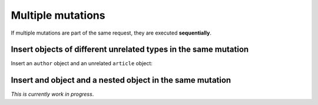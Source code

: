 Multiple mutations
==================
If multiple mutations are part of the same request, they are executed **sequentially**.

Insert objects of different unrelated types in the same mutation
----------------------------------------------------------------
Insert an ``author`` object and an unrelated ``article`` object:

.. graphiql::
  :view_only: true
  :query:
    mutation insert_author_and_article {
      insert_author(
        objects: [
          {id: 11, name: "Jane"}
        ]
      ) {
        affected_rows,
        returning {
          id
          name
        }
      }
      insert_article(
        objects: [
          {id: 21, title: "Article 1", content: "Sample content", author_id: 9}
        ]
      ) {
        affected_rows,
        returning {
          id
          title
        }
      }
    }
  :response:
    {
      "data": {
        "insert_author": {
          "affected_rows": 1,
          "returning": [
            {
              "id": 11,
              "name": "Jane"
            }
          ]
        },
        "insert_article": {
          "affected_rows": 1,
          "returning": [
            {
              "id": 21,
              "title": "Article 1"
            }
          ]
        }
      }
    }

Insert and object and a nested object in the same mutation
----------------------------------------------------------
*This is currently work in progress*.